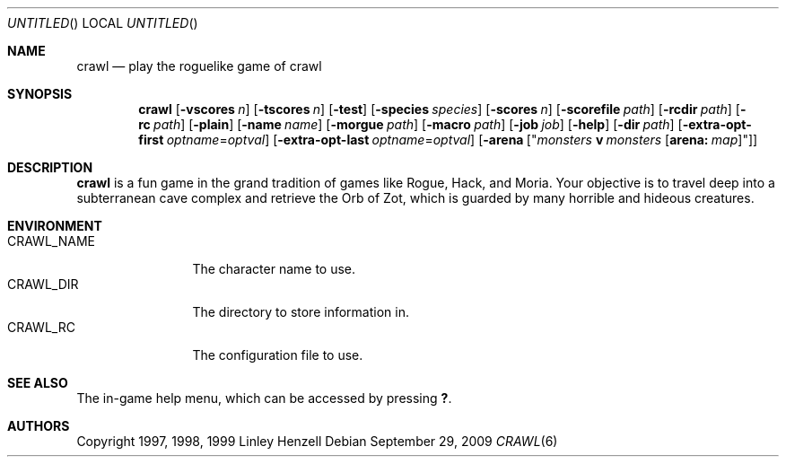 .Dd September 29, 2009
.Os
.Dt CRAWL 6
.Sh NAME
.Nm crawl
.Nd play the roguelike game of crawl
.Sh SYNOPSIS
.Nm
.Op Fl vscores Ar n
.Op Fl tscores Ar n
.Op Fl test
.Op Fl species Ar species
.Op Fl scores Ar n
.Op Fl scorefile Ar path
.Op Fl rcdir Ar path
.Op Fl rc Ar path
.Op Fl plain
.Op Fl name Ar name
.Op Fl morgue Ar path
.Op Fl macro Ar path
.Op Fl job Ar job
.Op Fl help
.Op Fl dir Ar path
.Op Fl extra-opt-first Ar optname Ns = Ns Ar optval
.Op Fl extra-opt-last Ar optname Ns = Ns Ar optval
.Op Fl arena Op Qq Ar monsters Cm v Ar monsters Op Cm arena: Ar map
.Sh DESCRIPTION
.Nm
is a fun game in the grand tradition of games like Rogue, Hack, and Moria. Your
objective is to travel deep into a subterranean cave complex and retrieve the
Orb of Zot, which is guarded by many horrible and hideous creatures.
.Sh ENVIRONMENT
.Bl -tag -width "CRAWL_NAME" -compact
.It Ev CRAWL_NAME
The character name to use.
.It Ev CRAWL_DIR
The directory to store information in.
.It Ev CRAWL_RC
The configuration file to use.
.El
.Sh SEE ALSO
The in-game help menu, which can be accessed by pressing
.Ic \&? .
.Sh AUTHORS
Copyright 1997, 1998, 1999 Linley Henzell
